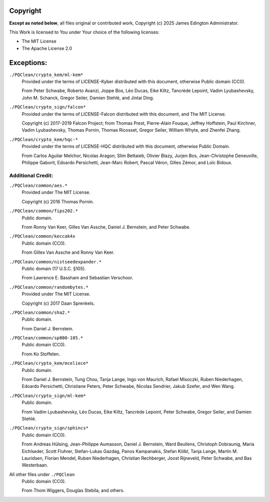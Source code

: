 Copyright
=========

**Except as noted below**, all files original or contributed work,
Copyright (c) 2025 James Edington Administrator.

This Work is licensed to You under Your choice of the following licenses:

- The MIT License
- The Apache License 2.0

Exceptions:
===========

``./PQClean/crypto_kem/ml-kem*``
  Provided under the terms of LICENSE-Kyber distributed with this document,
  otherwise Public domain (CC0).

  From Peter Schwabe, Roberto Avanzi, Joppe Bos, Léo Ducas, Eike Kiltz,
  Tancrède Lepoint, Vadim Lyubashevsky, John M. Schanck, Gregor Seiler,
  Damien Stehlé, and Jintai Ding.

``./PQClean/crypto_sign/falcon*``
  Provided under the terms of LICENSE-Falcon distributed with this document,
  and The MIT License.

  Copyright (c) 2017-2019 Falcon Project; from Thomas Prest, Pierre-Alain Fouque,
  Jeffrey Hoffstein, Paul Kirchner, Vadim Lyubashevsky, Thomas Pornin, Thomas Ricosset,
  Gregor Seiler, William Whyte, and Zhenfei Zhang.

``./PQClean/crypto_kem/hqc-*``
  Provided under the terms of LICENSE-HQC distributed with this document,
  otherwise Public Domain.

  From Carlos Aguilar Melchor, Nicolas Aragon, Slim Bettaieb, Olivier Blazy,
  Jurjen Bos, Jean-Christophe Deneuville, Philippe Gaborit, Edoardo Persichetti,
  Jean-Marc Robert, Pascal Véron, Gilles Zémor, and Loïc Bidoux.

Additional Credit:
------------------

``./PQClean/common/aes.*``
  Provided under The MIT License.

  Copyright (c) 2016 Thomas Pornin.

``./PQClean/common/fips202.*``
  Public domain.

  From Ronny Van Keer, Gilles Van Assche, Daniel J. Bernstein, and Peter Schwabe.

``./PQClean/common/keccak4x``
  Public domain (CC0).

  From Gilles Van Assche and Ronny Van Keer.

``./PQClean/common/nistseedexpander.*``
  Public domain (17 U.S.C. §105).

  From Lawrence E. Bassham and Sebastian Verschoor.

``./PQClean/common/randombytes.*``
  Provided under The MIT License.

  Copyright (c) 2017 Daan Sprenkels.

``./PQClean/common/sha2.*``
  Public domain.

  From Daniel J. Bernstein.

``./PQClean/common/sp800-185.*``
  Public domain (CC0).

  From Ko Stoffelen.

``./PQClean/crypto_kem/mceliece*``
  Public domain.

  From Daniel J. Bernstein, Tung Chou, Tanja Lange, Ingo von Maurich, Rafael Misoczki,
  Ruben Niederhagen, Edoardo Persichetti, Christiane Peters, Peter Schwabe,
  Nicolas Sendrier, Jakub Szefer, and Wen Wang.

``./PQClean/crypto_sign/ml-kem*``
  Public domain.

  From Vadim Lyubashevsky, Léo Ducas, Eike Kiltz, Tancrède Lepoint, Peter Schwabe,
  Gregor Seiler, and Damien Stehlé.

``./PQClean/crypto_sign/sphincs*``
  Public domain (CC0).

  From Andreas Hülsing, Jean-Philippe Aumasson, Daniel J. Bernstein, Ward Beullens,
  Christoph Dobraunig, Maria Eichlseder, Scott Fluhrer, Stefan-Lukas Gazdag,
  Panos Kampanakis, Stefan Kölbl, Tanja Lange, Martin M. Lauridsen, Florian Mendel,
  Ruben Niederhagen, Christian Rechberger, Joost Rijneveld, Peter Schwabe, and
  Bas Westerbaan.

All other files under ``./PQClean``
  Public domain (CC0).

  From Thom Wiggers, Douglas Stebila, and others.
